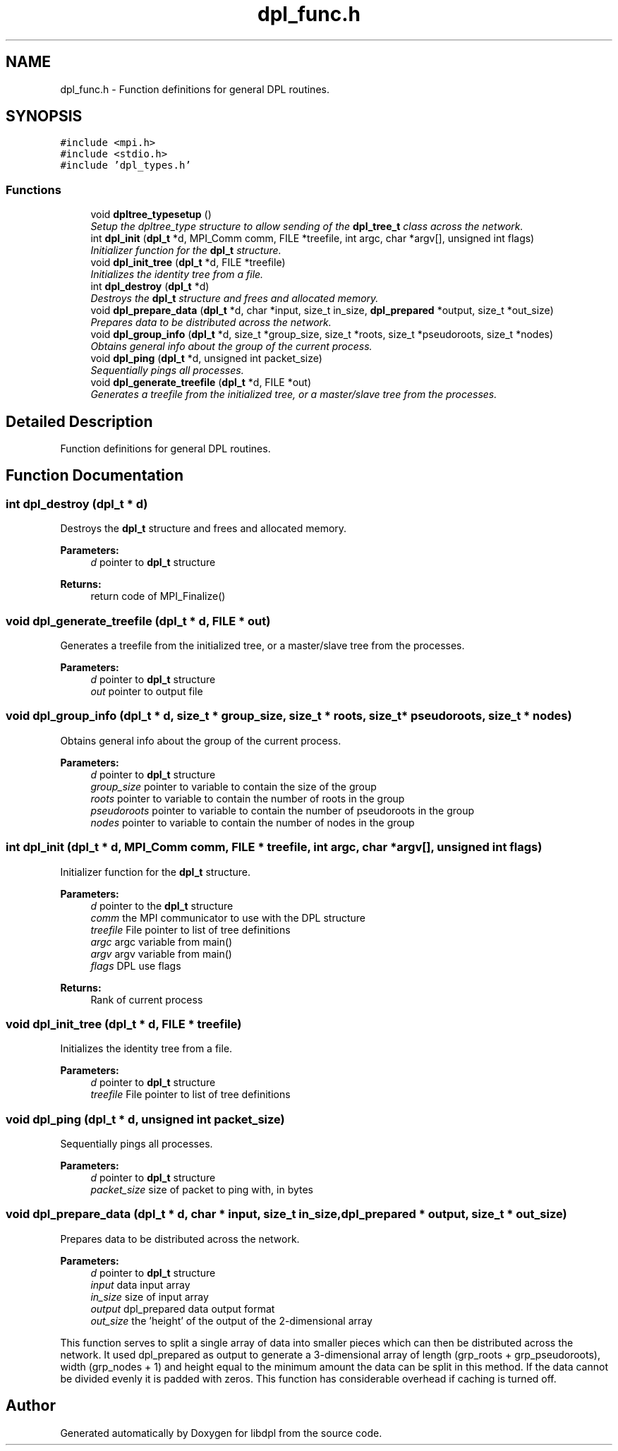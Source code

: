 .TH "dpl_func.h" 3 "8 Apr 2008" "Version Version 1.0" "libdpl" \" -*- nroff -*-
.ad l
.nh
.SH NAME
dpl_func.h \- Function definitions for general DPL routines. 
.SH SYNOPSIS
.br
.PP
\fC#include <mpi.h>\fP
.br
\fC#include <stdio.h>\fP
.br
\fC#include 'dpl_types.h'\fP
.br

.SS "Functions"

.in +1c
.ti -1c
.RI "void \fBdpltree_typesetup\fP ()"
.br
.RI "\fISetup the dpltree_type structure to allow sending of the \fBdpl_tree_t\fP class across the network. \fP"
.ti -1c
.RI "int \fBdpl_init\fP (\fBdpl_t\fP *d, MPI_Comm comm, FILE *treefile, int argc, char *argv[], unsigned int flags)"
.br
.RI "\fIInitializer function for the \fBdpl_t\fP structure. \fP"
.ti -1c
.RI "void \fBdpl_init_tree\fP (\fBdpl_t\fP *d, FILE *treefile)"
.br
.RI "\fIInitializes the identity tree from a file. \fP"
.ti -1c
.RI "int \fBdpl_destroy\fP (\fBdpl_t\fP *d)"
.br
.RI "\fIDestroys the \fBdpl_t\fP structure and frees and allocated memory. \fP"
.ti -1c
.RI "void \fBdpl_prepare_data\fP (\fBdpl_t\fP *d, char *input, size_t in_size, \fBdpl_prepared\fP *output, size_t *out_size)"
.br
.RI "\fIPrepares data to be distributed across the network. \fP"
.ti -1c
.RI "void \fBdpl_group_info\fP (\fBdpl_t\fP *d, size_t *group_size, size_t *roots, size_t *pseudoroots, size_t *nodes)"
.br
.RI "\fIObtains general info about the group of the current process. \fP"
.ti -1c
.RI "void \fBdpl_ping\fP (\fBdpl_t\fP *d, unsigned int packet_size)"
.br
.RI "\fISequentially pings all processes. \fP"
.ti -1c
.RI "void \fBdpl_generate_treefile\fP (\fBdpl_t\fP *d, FILE *out)"
.br
.RI "\fIGenerates a treefile from the initialized tree, or a master/slave tree from the processes. \fP"
.in -1c
.SH "Detailed Description"
.PP 
Function definitions for general DPL routines. 


.SH "Function Documentation"
.PP 
.SS "int dpl_destroy (\fBdpl_t\fP * d)"
.PP
Destroys the \fBdpl_t\fP structure and frees and allocated memory. 
.PP
\fBParameters:\fP
.RS 4
\fId\fP pointer to \fBdpl_t\fP structure 
.RE
.PP
\fBReturns:\fP
.RS 4
return code of MPI_Finalize() 
.RE
.PP

.SS "void dpl_generate_treefile (\fBdpl_t\fP * d, FILE * out)"
.PP
Generates a treefile from the initialized tree, or a master/slave tree from the processes. 
.PP
\fBParameters:\fP
.RS 4
\fId\fP pointer to \fBdpl_t\fP structure 
.br
\fIout\fP pointer to output file 
.RE
.PP

.SS "void dpl_group_info (\fBdpl_t\fP * d, size_t * group_size, size_t * roots, size_t * pseudoroots, size_t * nodes)"
.PP
Obtains general info about the group of the current process. 
.PP
\fBParameters:\fP
.RS 4
\fId\fP pointer to \fBdpl_t\fP structure 
.br
\fIgroup_size\fP pointer to variable to contain the size of the group 
.br
\fIroots\fP pointer to variable to contain the number of roots in the group 
.br
\fIpseudoroots\fP pointer to variable to contain the number of pseudoroots in the group 
.br
\fInodes\fP pointer to variable to contain the number of nodes in the group 
.RE
.PP

.SS "int dpl_init (\fBdpl_t\fP * d, MPI_Comm comm, FILE * treefile, int argc, char * argv[], unsigned int flags)"
.PP
Initializer function for the \fBdpl_t\fP structure. 
.PP
\fBParameters:\fP
.RS 4
\fId\fP pointer to the \fBdpl_t\fP structure 
.br
\fIcomm\fP the MPI communicator to use with the DPL structure 
.br
\fItreefile\fP File pointer to list of tree definitions 
.br
\fIargc\fP argc variable from main() 
.br
\fIargv\fP argv variable from main() 
.br
\fIflags\fP DPL use flags 
.RE
.PP
\fBReturns:\fP
.RS 4
Rank of current process 
.RE
.PP

.SS "void dpl_init_tree (\fBdpl_t\fP * d, FILE * treefile)"
.PP
Initializes the identity tree from a file. 
.PP
\fBParameters:\fP
.RS 4
\fId\fP pointer to \fBdpl_t\fP structure 
.br
\fItreefile\fP File pointer to list of tree definitions 
.RE
.PP

.SS "void dpl_ping (\fBdpl_t\fP * d, unsigned int packet_size)"
.PP
Sequentially pings all processes. 
.PP
\fBParameters:\fP
.RS 4
\fId\fP pointer to \fBdpl_t\fP structure 
.br
\fIpacket_size\fP size of packet to ping with, in bytes 
.RE
.PP

.SS "void dpl_prepare_data (\fBdpl_t\fP * d, char * input, size_t in_size, \fBdpl_prepared\fP * output, size_t * out_size)"
.PP
Prepares data to be distributed across the network. 
.PP
\fBParameters:\fP
.RS 4
\fId\fP pointer to \fBdpl_t\fP structure 
.br
\fIinput\fP data input array 
.br
\fIin_size\fP size of input array 
.br
\fIoutput\fP dpl_prepared data output format 
.br
\fIout_size\fP the 'height' of the output of the 2-dimensional array
.RE
.PP
This function serves to split a single array of data into smaller pieces which can then be distributed across the network. It used dpl_prepared as output to generate a 3-dimensional array of length (grp_roots + grp_pseudoroots), width (grp_nodes + 1) and height equal to the minimum amount the data can be split in this method. If the data cannot be divided evenly it is padded with zeros. This function has considerable overhead if caching is turned off. 
.SH "Author"
.PP 
Generated automatically by Doxygen for libdpl from the source code.
